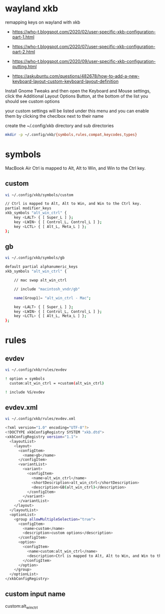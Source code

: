 #+STARTUP: content
#+STARTUP: hideblocks
* wayland xkb

remapping keys on wayland with xkb

+ [[https://who-t.blogspot.com/2020/02/user-specific-xkb-configuration-part-1.html]]

+ [[https://who-t.blogspot.com/2020/07/user-specific-xkb-configuration-part-2.html]]

+ [[https://who-t.blogspot.com/2020/09/user-specific-xkb-configuration-putting.html]]

+ [[https://askubuntu.com/questions/482678/how-to-add-a-new-keyboard-layout-custom-keyboard-layout-definition]]

Install Gnome Tweaks and then open the Keyboard and Mouse settings, 
click the Additional Layout Options Button, at the bottom of the list you should see custom options

your custom settings will be listed under this menu and you can enable them by clicking the checlbox next to their name

create the ~/.config/xkb directory and sub directories

#+begin_src sh
mkdir -p ~/.config/xkb/{symbols,rules,compat,keycodes,types}
#+end_src

* symbols

MacBook Air Ctrl is mapped to Alt, Alt to Win, and Win to the Ctrl key.

** custom 

#+begin_src sh
vi ~/.config/xkb/symbols/custom
#+end_src

#+begin_src sh
// Ctrl is mapped to Alt, Alt to Win, and Win to the Ctrl key.
partial modifier_keys
xkb_symbols "alt_win_ctrl" {
    key <LALT> { [ Super_L ] };
    key <LWIN> { [ Control_L, Control_L ] };
    key <LCTL> { [ Alt_L, Meta_L ] };
};
#+end_src

** gb

#+begin_src sh
vi ~/.config/xkb/symbols/gb
#+end_src

#+begin_src sh
default partial alphanumeric_keys 
xkb_symbols "alt_win_ctrl" {

    // mac swap alt_win_ctrl

    // include "macintosh_vndr/gb"

    name[Group1]= "alt_win_ctrl - Mac";

    key <LALT> { [ Super_L ] };
    key <LWIN> { [ Control_L, Control_L ] };
    key <LCTL> { [ Alt_L, Meta_L ] };
};

#+end_src

* rules
** evdev

#+begin_src sh
vi ~/.config/xkb/rules/evdev
#+end_src

#+begin_src sh
! option = symbols
  custom:alt_win_ctrl = +custom(alt_win_ctrl)

! include %S/evdev
#+end_src

** evdev.xml

#+begin_src sh
vi ~/.config/xkb/rules/evdev.xml
#+end_src

#+begin_src sh
<?xml version="1.0" encoding="UTF-8"?>
<!DOCTYPE xkbConfigRegistry SYSTEM "xkb.dtd">
<xkbConfigRegistry version="1.1">
  <layoutList>
    <layout>
      <configItem>
        <name>gb</name>
      </configItem>
      <variantList>
        <variant>
          <configItem>
            <name>alt_win_ctrl</name>
            <shortDescription>alt_win_ctrl</shortDescription>
            <description>GB(alt_win_ctrl)</description>
          </configItem>
        </variant>
      </variantList>
    </layout>
  </layoutList>
  <optionList>
    <group allowMultipleSelection="true">
      <configItem>
        <name>custom</name>
        <description>custom options</description>
      </configItem>
      <option>
        <configItem>
          <name>custom:alt_win_ctrl</name>
          <description>Ctrl is mapped to Alt, Alt to Win, and Win to the Ctrl key.</description>
        </configItem>
      </option>
    </group>
  </optionList>
</xkbConfigRegistry>
#+end_src

** custom input name

custom:alt_win_ctrl
